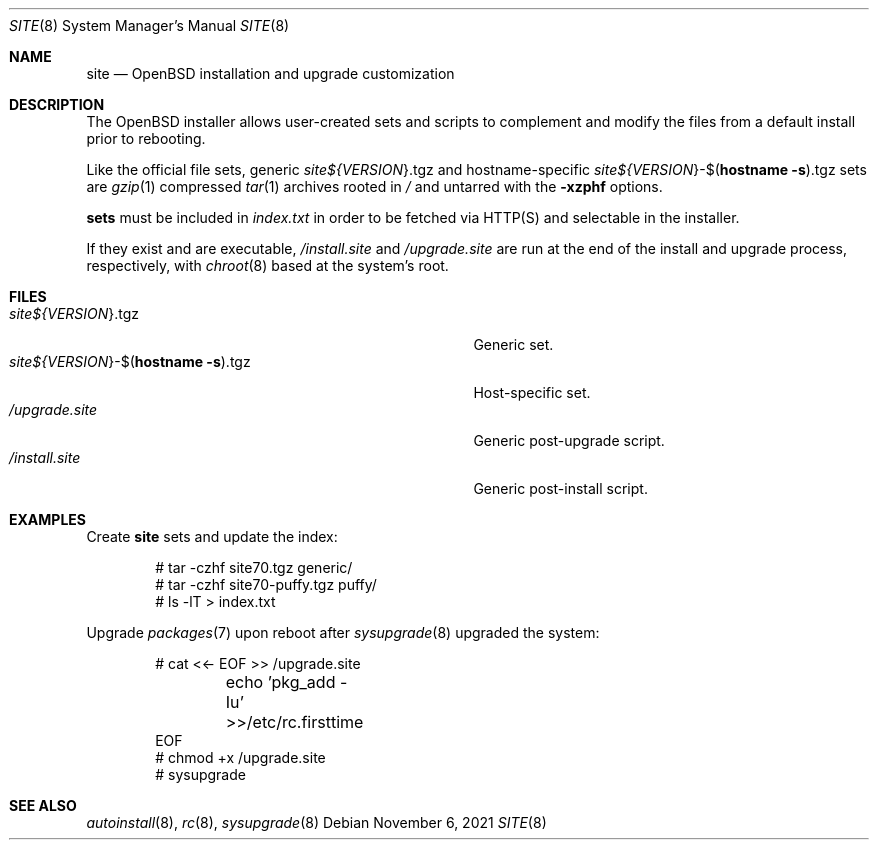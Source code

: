 .\"     $OpenBSD: site.8,v 1.1 2021/11/06 01:24:37 kn Exp $
.\"
.\" Copyright (c) 2021 Klemens Nanni <kn@openbsd.org>
.\"
.\" Permission to use, copy, modify, and distribute this software for any
.\" purpose with or without fee is hereby granted, provided that the above
.\" copyright notice and this permission notice appear in all copies.
.\"
.\" THE SOFTWARE IS PROVIDED "AS IS" AND THE AUTHOR DISCLAIMS ALL WARRANTIES
.\" WITH REGARD TO THIS SOFTWARE INCLUDING ALL IMPLIED WARRANTIES OF
.\" MERCHANTABILITY AND FITNESS. IN NO EVENT SHALL THE AUTHOR BE LIABLE FOR
.\" ANY SPECIAL, DIRECT, INDIRECT, OR CONSEQUENTIAL DAMAGES OR ANY DAMAGES
.\" WHATSOEVER RESULTING FROM LOSS OF USE, DATA OR PROFITS, WHETHER IN AN
.\" ACTION OF CONTRACT, NEGLIGENCE OR OTHER TORTIOUS ACTION, ARISING OUT OF
.\" OR IN CONNECTION WITH THE USE OR PERFORMANCE OF THIS SOFTWARE.
.\"
.Dd $Mdocdate: November 6 2021 $
.Dt SITE 8
.Os
.Sh NAME
.Nm site
.Nd OpenBSD installation and upgrade customization
.Sh DESCRIPTION
The
.Ox
installer allows user-created sets and scripts to complement
and modify the files from a default install prior to rebooting.
.Pp
Like the official file sets, generic
.Pa site${ Ns Va VERSION Ns }.tgz
and
hostname-specific
.Pa site${ Ns Va VERSION Ns }-$( Ns Ic hostname Fl s Ns ).tgz
sets are
.Xr gzip 1
compressed
.Xr tar 1
archives rooted in
.Pa /
and untarred with the
.Fl xzphf
options.
.Pp
.Nm sets
must be included in
.Pa index.txt
in order to be fetched via
HTTP(S) and selectable in the installer.
.Pp
If they exist and are executable,
.Pa /install.site
and
.Pa /upgrade.site
are run at the end of the install and upgrade process, respectively, with
.Xr chroot 8
based at the system's root.
.Sh FILES
.Bl -tag -width "site${VERSION}-$(hostname -s).tgz" -compact
.It Pa site${ Ns Va VERSION Ns }.tgz
Generic set.
.It Pa site${ Ns Va VERSION Ns }-$( Ns Ic hostname Fl s Ns ).tgz
Host-specific set.
.It Pa /upgrade.site
Generic post-upgrade script.
.It Pa /install.site
Generic post-install script.
.El
.Sh EXAMPLES
Create
.Nm
sets and update the index:
.Bd -literal -offset indent
# tar -czhf site70.tgz generic/
# tar -czhf site70-puffy.tgz puffy/
# ls -lT > index.txt
.Ed
.Pp
Upgrade
.Xr packages 7
upon reboot after
.Xr sysupgrade 8
upgraded the system:
.Bd -literal -offset indent
# cat <<- EOF >> /upgrade.site
	echo 'pkg_add -Iu' >>/etc/rc.firsttime
EOF
# chmod +x /upgrade.site
# sysupgrade
.Ed
.Sh SEE ALSO
.Xr autoinstall 8 ,
.Xr rc 8 ,
.Xr sysupgrade 8
